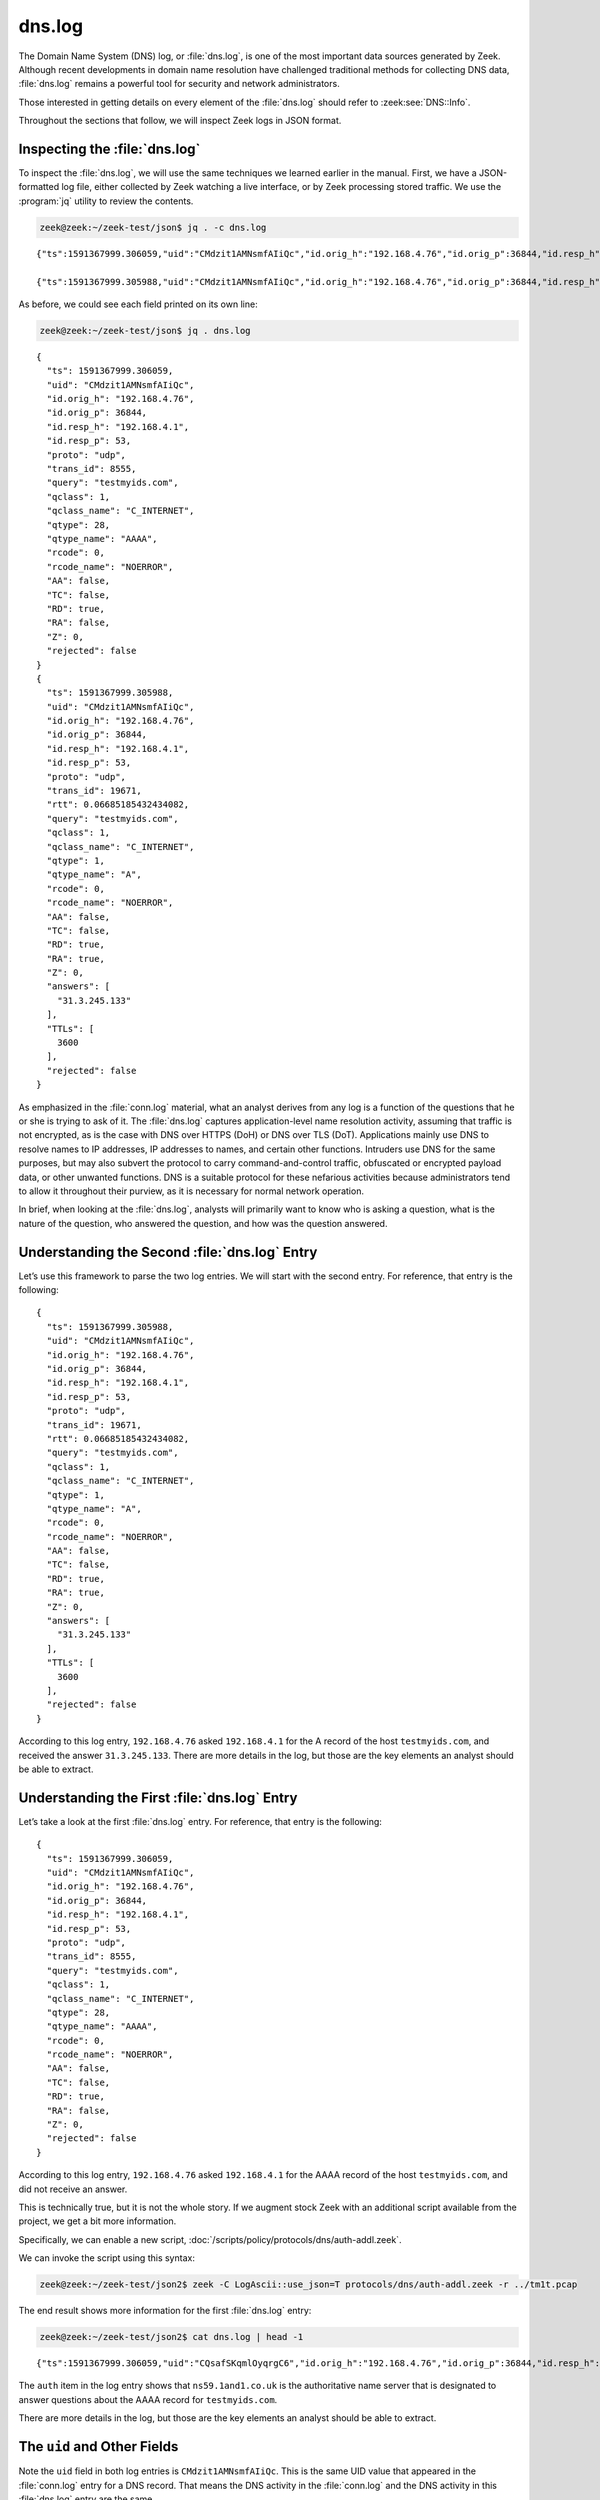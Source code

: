 =======
dns.log
=======

The Domain Name System (DNS) log, or :file:`dns.log`, is one of the most
important data sources generated by Zeek. Although recent developments in
domain name resolution have challenged traditional methods for collecting DNS
data, :file:`dns.log` remains a powerful tool for security and network
administrators.

Those interested in getting details on every element of the :file:`dns.log`
should refer to :zeek:see:`DNS::Info`.

Throughout the sections that follow, we will inspect Zeek logs in JSON format.

Inspecting the :file:`dns.log`
==============================

To inspect the :file:`dns.log`, we will use the same techniques we learned
earlier in the manual. First, we have a JSON-formatted log file, either
collected by Zeek watching a live interface, or by Zeek processing stored
traffic. We use the :program:`jq` utility to review the contents.

.. code-block:: console

  zeek@zeek:~/zeek-test/json$ jq . -c dns.log

::

  {"ts":1591367999.306059,"uid":"CMdzit1AMNsmfAIiQc","id.orig_h":"192.168.4.76","id.orig_p":36844,"id.resp_h":"192.168.4.1","id.resp_p":53,"proto":"udp","trans_id":8555,"query":"testmyids.com","qclass":1,"qclass_name":"C_INTERNET","qtype":28,"qtype_name":"AAAA","rcode":0,"rcode_name":"NOERROR","AA":false,"TC":false,"RD":true,"RA":false,"Z":0,"rejected":false}

  {"ts":1591367999.305988,"uid":"CMdzit1AMNsmfAIiQc","id.orig_h":"192.168.4.76","id.orig_p":36844,"id.resp_h":"192.168.4.1","id.resp_p":53,"proto":"udp","trans_id":19671,"rtt":0.06685185432434082,"query":"testmyids.com","qclass":1,"qclass_name":"C_INTERNET","qtype":1,"qtype_name":"A","rcode":0,"rcode_name":"NOERROR","AA":false,"TC":false,"RD":true,"RA":true,"Z":0,"answers":["31.3.245.133"],"TTLs":[3600],"rejected":false}

As before, we could see each field printed on its own line:

.. code-block:: console

  zeek@zeek:~/zeek-test/json$ jq . dns.log

::

  {
    "ts": 1591367999.306059,
    "uid": "CMdzit1AMNsmfAIiQc",
    "id.orig_h": "192.168.4.76",
    "id.orig_p": 36844,
    "id.resp_h": "192.168.4.1",
    "id.resp_p": 53,
    "proto": "udp",
    "trans_id": 8555,
    "query": "testmyids.com",
    "qclass": 1,
    "qclass_name": "C_INTERNET",
    "qtype": 28,
    "qtype_name": "AAAA",
    "rcode": 0,
    "rcode_name": "NOERROR",
    "AA": false,
    "TC": false,
    "RD": true,
    "RA": false,
    "Z": 0,
    "rejected": false
  }
  {
    "ts": 1591367999.305988,
    "uid": "CMdzit1AMNsmfAIiQc",
    "id.orig_h": "192.168.4.76",
    "id.orig_p": 36844,
    "id.resp_h": "192.168.4.1",
    "id.resp_p": 53,
    "proto": "udp",
    "trans_id": 19671,
    "rtt": 0.06685185432434082,
    "query": "testmyids.com",
    "qclass": 1,
    "qclass_name": "C_INTERNET",
    "qtype": 1,
    "qtype_name": "A",
    "rcode": 0,
    "rcode_name": "NOERROR",
    "AA": false,
    "TC": false,
    "RD": true,
    "RA": true,
    "Z": 0,
    "answers": [
      "31.3.245.133"
    ],
    "TTLs": [
      3600
    ],
    "rejected": false
  }

As emphasized in the :file:`conn.log` material, what an analyst derives from
any log is a function of the questions that he or she is trying to ask of it.
The :file:`dns.log` captures application-level name resolution activity,
assuming that traffic is not encrypted, as is the case with DNS over HTTPS
(DoH) or DNS over TLS (DoT). Applications mainly use DNS to resolve names to IP
addresses, IP addresses to names, and certain other functions. Intruders use
DNS for the same purposes, but may also subvert the protocol to carry
command-and-control traffic, obfuscated or encrypted payload data, or other
unwanted functions. DNS is a suitable protocol for these nefarious activities
because administrators tend to allow it throughout their purview, as it is
necessary for normal network operation.

In brief, when looking at the :file:`dns.log`, analysts will primarily want to
know who is asking a question, what is the nature of the question, who answered
the question, and how was the question answered.

Understanding the Second :file:`dns.log` Entry
==============================================

Let’s use this framework to parse the two log entries. We will start with the
second entry. For reference, that entry is the following:

::

  {
    "ts": 1591367999.305988,
    "uid": "CMdzit1AMNsmfAIiQc",
    "id.orig_h": "192.168.4.76",
    "id.orig_p": 36844,
    "id.resp_h": "192.168.4.1",
    "id.resp_p": 53,
    "proto": "udp",
    "trans_id": 19671,
    "rtt": 0.06685185432434082,
    "query": "testmyids.com",
    "qclass": 1,
    "qclass_name": "C_INTERNET",
    "qtype": 1,
    "qtype_name": "A",
    "rcode": 0,
    "rcode_name": "NOERROR",
    "AA": false,
    "TC": false,
    "RD": true,
    "RA": true,
    "Z": 0,
    "answers": [
      "31.3.245.133"
    ],
    "TTLs": [
      3600
    ],
    "rejected": false
  }

According to this log entry, ``192.168.4.76`` asked ``192.168.4.1`` for the A
record of the host ``testmyids.com``, and received the answer ``31.3.245.133``.
There are more details in the log, but those are the key elements an analyst
should be able to extract.

Understanding the First :file:`dns.log` Entry
=============================================

Let’s take a look at the first :file:`dns.log` entry. For reference, that entry
is the following:

::

  {
    "ts": 1591367999.306059,
    "uid": "CMdzit1AMNsmfAIiQc",
    "id.orig_h": "192.168.4.76",
    "id.orig_p": 36844,
    "id.resp_h": "192.168.4.1",
    "id.resp_p": 53,
    "proto": "udp",
    "trans_id": 8555,
    "query": "testmyids.com",
    "qclass": 1,
    "qclass_name": "C_INTERNET",
    "qtype": 28,
    "qtype_name": "AAAA",
    "rcode": 0,
    "rcode_name": "NOERROR",
    "AA": false,
    "TC": false,
    "RD": true,
    "RA": false,
    "Z": 0,
    "rejected": false
  }

According to this log entry, ``192.168.4.76`` asked ``192.168.4.1`` for the
AAAA record of the host ``testmyids.com``, and did not receive an answer.

This is technically true, but it is not the whole story. If we augment stock
Zeek with an additional script available from the project, we get a bit more
information.

Specifically, we can enable a new script,
:doc:`/scripts/policy/protocols/dns/auth-addl.zeek`.

We can invoke the script using this syntax:

.. code-block:: console

  zeek@zeek:~/zeek-test/json2$ zeek -C LogAscii::use_json=T protocols/dns/auth-addl.zeek -r ../tm1t.pcap

The end result shows more information for the first :file:`dns.log` entry:

.. code-block:: console

  zeek@zeek:~/zeek-test/json2$ cat dns.log | head -1

::

  {"ts":1591367999.306059,"uid":"CQsafSKqmlOyqrgC6","id.orig_h":"192.168.4.76","id.orig_p":36844,"id.resp_h":"192.168.4.1","id.resp_p":53,"proto":"udp","trans_id":8555,"query":"testmyids.com","qclass":1,"qclass_name":"C_INTERNET","qtype":28,"qtype_name":"AAAA","rcode":0,"rcode_name":"NOERROR","AA":false,"TC":false,"RD":true,"RA":false,"Z":0,"rejected":false,"auth":["ns59.1and1.co.uk"]}

The ``auth`` item in the log entry shows that ``ns59.1and1.co.uk`` is the
authoritative name server that is designated to answer questions about the AAAA
record for ``testmyids.com``.

There are more details in the log, but those are the key elements an analyst
should be able to extract.

The ``uid`` and Other Fields
============================

Note the ``uid`` field in both log entries is ``CMdzit1AMNsmfAIiQc``. This is
the same UID value that appeared in the :file:`conn.log` entry for a DNS
record. That means the DNS activity in the :file:`conn.log` and the DNS
activity in this :file:`dns.log` entry are the same.

You could have used the UID in the :file:`conn.log` to search for the
corresponding records in the :file:`dns.log` using this UID. For example:

.. code-block:: console

  zeek@zeek:~/zeek-test/json$ grep CMdzit1AMNsmfAIiQc dns.log

::

  {"ts":1591367999.306059,"uid":"CMdzit1AMNsmfAIiQc","id.orig_h":"192.168.4.76","id.orig_p":36844,"id.resp_h":"192.168.4.1","id.resp_p":53,"proto":"udp","trans_id":8555,"query":"testmyids.com","qclass":1,"qclass_name":"C_INTERNET","qtype":28,"qtype_name":"AAAA","rcode":0,"rcode_name":"NOERROR","AA":false,"TC":false,"RD":true,"RA":false,"Z":0,"rejected":false}

  {"ts":1591367999.305988,"uid":"CMdzit1AMNsmfAIiQc","id.orig_h":"192.168.4.76","id.orig_p":36844,"id.resp_h":"192.168.4.1","id.resp_p":53,"proto":"udp","trans_id":19671,"rtt":0.06685185432434082,"query":"testmyids.com","qclass":1,"qclass_name":"C_INTERNET","qtype":1,"qtype_name":"A","rcode":0,"rcode_name":"NOERROR","AA":false,"TC":false,"RD":true,"RA":true,"Z":0,"answers":["31.3.245.133"],"TTLs":[3600.0],"rejected":false}

Note the matching ``uid`` fields in the :file:`dns.log` entries. In this simple
example, these are the only two entries in the :file:`dns.log`. Extrapolate
this technique to logs with billions of records and you will appreciate the
value!

Remember that a single :file:`conn.log` entry summarized all of the DNS traffic
associate with the “connection” bearing UID ``CMdzit1AMNsmfAIiQc``. Zeek
treated the 4 packets associated with this conversation as a connection because
they shared the same source and destination IP addresses and ports, and
occurred over the UDP protocol. The single :file:`conn.log` entry had the
timestamp ``1591367999.305988``, which is also the timestamp of the first
:file:`dns.log` entry.

Zeek’s DNS protocol analyzer created two log entries because it recognized two
different DNS exchanges. The first involved a query and response for
IPv6-related information, i.e., a AAAA record for ``testmyids.com``. The second
involved a query and response for IPv4-related information, i.e., an A record
for ``testmyids.com``. It is interesting to note that the DNS resolver on the
``192.168.4.76`` system requested IPv6 information first, and then IPv4.

Conclusion
==========

Zeek’s :file:`dns.log` is a critical log that offers a great deal of
information on how systems are interacting with the Internet and each other. In
the next section we will look at other core Internet protocols.
